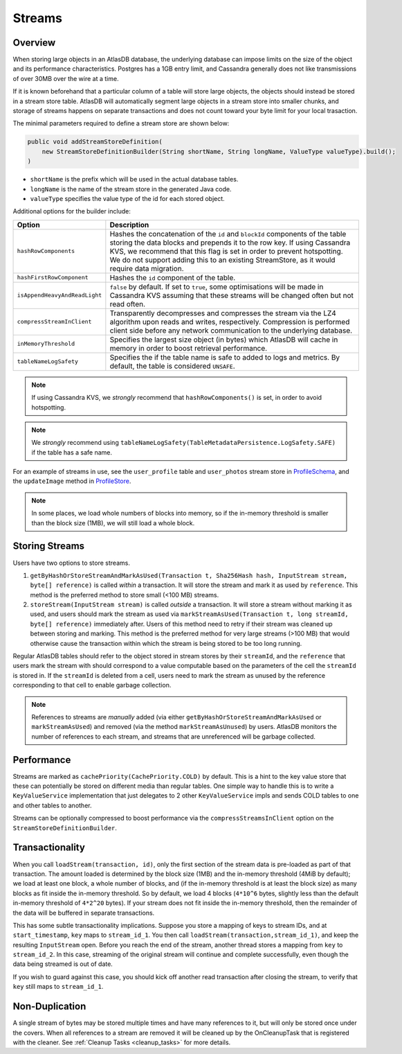 .. _schemas-streams:

=======
Streams
=======

Overview
========

When storing large objects in an AtlasDB database, the underlying
database can impose limits on the size of the object and its performance
characteristics. Postgres has a 1GB entry limit, and Cassandra generally
does not like transmissions of over 30MB over the wire at a time. 

If it is known beforehand that a particular column of a table will store
large objects, the objects should instead be stored in a stream store table.
AtlasDB will automatically segment large objects in a stream store into 
smaller chunks, and storage of streams happens on separate transactions and
does not count toward your byte limit for your local trasaction.

The minimal parameters required to define a stream store are shown below:

.. code:: java

    public void addStreamStoreDefinition(
        new StreamStoreDefinitionBuilder(String shortName, String longName, ValueType valueType).build();
    )
    
- ``shortName`` is the prefix which will be used in the actual database tables.
- ``longName`` is the name of the stream store in the generated Java code.
- ``valueType`` specifies the value type of the id for each stored object.

Additional options for the builder include:

.. list-table::
    :widths: 20 80
    :header-rows: 1

    *    - Option
         - Description

    *    - ``hashRowComponents``
         - Hashes the concatenation of the ``id`` and ``blockId`` components of the table storing the data blocks and prepends it to the row key. If using Cassandra KVS, we recommend that this flag is set in order to prevent hotspotting. We do not support adding this to an existing StreamStore, as it would require data migration.

    *    - ``hashFirstRowComponent``
         - Hashes the ``id`` component of the table.

    *    - ``isAppendHeavyAndReadLight``
         - ``false`` by default. If set to ``true``, some optimisations will be made in Cassandra KVS assuming that these streams will be changed often but not read often.

    *    - ``compressStreamInClient``
         - Transparently decompresses and compresses the stream via the LZ4 algorithm upon reads and writes, respectively. Compression is performed client side before any network communication to the underlying database.

    *   - ``inMemoryThreshold``
        - Specifies the largest size object (in bytes) which AtlasDB will cache in memory in order to boost retrieval performance.

    *   - ``tableNameLogSafety``
        - Specifies the if the table name is safe to added to logs and metrics. By default, the table is considered ``UNSAFE``.

.. note::

    If using Cassandra KVS, we *strongly* recommend that ``hashRowComponents()`` is set, in order to avoid hotspotting.

.. note::

    We *strongly* recommend using ``tableNameLogSafety(TableMetadataPersistence.LogSafety.SAFE)`` if the table has a safe name.

For an example of streams in use, see the ``user_profile`` table and ``user_photos`` stream store in `ProfileSchema`_, and the ``updateImage`` method in `ProfileStore`_.

.. _ProfileSchema: https://github.com/palantir/atlasdb/blob/cd4f33dfcaa95acb90374f698158a4aae8c28945/examples/profile-client/src/main/java/com/palantir/example/profile/schema/ProfileSchema.java
.. _ProfileStore: https://github.com/palantir/atlasdb/blob/cd4f33dfcaa95acb90374f698158a4aae8c28945/examples/profile-client/src/main/java/com/palantir/example/profile/ProfileStore.java#L92-L110
.. note::

    In some places, we load whole numbers of blocks into memory, so if the in-memory threshold is smaller than the block size (1MB), we will still load a whole block.

Storing Streams
===============
Users have two options to store streams.

1. ``getByHashOrStoreStreamAndMarkAsUsed(Transaction t, Sha256Hash hash, InputStream stream, byte[] reference)`` is called *within* a transaction. It will store the stream and mark it as used by ``reference``. This method is the preferred method to store small (<100 MB) streams. 
2. ``storeStream(InputStream stream)`` is called *outside* a transaction. It will store a stream without marking it as used, and users should mark the stream as used via ``markStreamAsUsed(Transaction t, long streamId, byte[] reference)`` immediately after. Users of this method need to retry if their stream was cleaned up between storing and marking. This method is the preferred method for very large streams (>100 MB) that would otherwise cause the transaction within which the stream is being stored to be too long running.

Regular AtlasDB tables should refer to the object stored in stream stores by their ``streamId``, and the ``reference`` that users mark the stream with should correspond to a value computable based on the parameters of the cell the ``streamId`` is stored in. If the ``streamId`` is deleted from a cell, users need to mark the stream as unused by the reference corresponding to that cell to enable garbage collection.

.. note::
    
    References to streams are *manually* added (via either ``getByHashOrStoreStreamAndMarkAsUsed`` or ``markStreamAsUsed``) and removed (via the method ``markStreamAsUnused``) by users. AtlasDB monitors the number of references to each stream, and streams that are unreferenced will be garbage collected.

Performance
===========

Streams are marked as ``cachePriority(CachePriority.COLD)`` by default.
This is a hint to the key value store that these can potentially be
stored on different media than regular tables. One simple way to handle
this is to write a ``KeyValueService`` implementation that just
delegates to 2 other ``KeyValueService`` impls and sends COLD tables to
one and other tables to another.

Streams can be optionally compressed to boost performance via the 
``compressStreamsInClient`` option on the ``StreamStoreDefinitionBuilder``.

Transactionality
================

When you call ``loadStream(transaction, id)``, only the first section of the stream data is pre-loaded as part of that transaction.
The amount loaded is determined by the block size (1MB) and the in-memory threshold (4MiB by default); we load at least one block,
a whole number of blocks, and (if the in-memory threshold is at least the block size) as many blocks as fit inside the in-memory threshold.
So by default, we load 4 blocks (``4*10^6`` bytes, slightly less than the default in-memory threshold of ``4*2^20`` bytes).
If your stream does not fit inside the in-memory threshold, then the remainder of the data will be buffered in separate transactions.

This has some subtle transactionality implications.
Suppose you store a mapping of keys to stream IDs, and at ``start_timestamp``, ``key`` maps to ``stream_id_1``.
You then call ``loadStream(transaction,stream_id_1)``, and keep the resulting ``InputStream`` open.
Before you reach the end of the stream, another thread stores a mapping from ``key`` to ``stream_id_2``.
In this case, streaming of the original stream will continue and complete successfully, even though the data being streamed is out of date.

If you wish to guard against this case, you should kick off another read transaction after closing the stream, to verify that ``key`` still maps to ``stream_id_1``.

Non-Duplication
===============

A single stream of bytes may be stored multiple times and have many
references to it, but will only be stored once under the covers. When
all references to a stream are removed it will be cleaned up by the
OnCleanupTask that is registered with the cleaner. See
:ref:`Cleanup Tasks <cleanup_tasks>` for more details.
